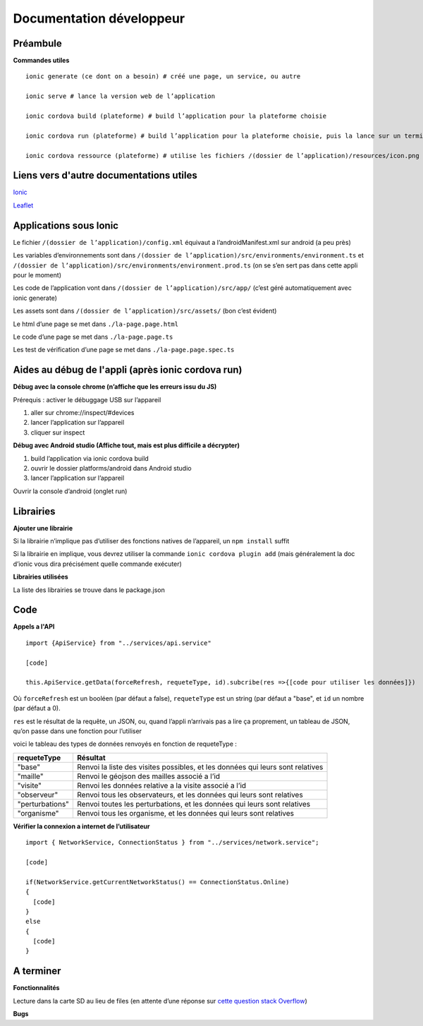 ========
Documentation développeur
========

Préambule
---------

**Commandes utiles**

::

  ionic generate (ce dont on a besoin) # créé une page, un service, ou autre
  
  ionic serve # lance la version web de l’application
  
  ionic cordova build (plateforme) # build l’application pour la plateforme choisie
  
  ionic cordova run (plateforme) # build l’application pour la plateforme choisie, puis la lance sur un terminal de ladite plateforme
  
  ionic cordova ressource (plateforme) # utilise les fichiers /(dossier de l’application)/resources/icon.png et /(dossier de l’application)/resources/splash.png pour générer des icon et splash personnalisés pour l’application

Liens vers d'autre documentations utiles
----------------------------------------

`Ionic <https://ionicframework.com/docs>`_

`Leaflet <https://leafletjs.com/reference-1.4.0.html>`_

Applications sous Ionic
-----------------------

Le fichier ``/(dossier de l’application)/config.xml`` équivaut a l’androidManifest.xml sur android (a peu près)

Les variables d’environnements sont dans ``/(dossier de l’application)/src/environments/environment.ts`` et ``/(dossier de l’application)/src/environments/environment.prod.ts`` (on se s’en sert pas dans cette appli pour le moment)

Les code de l’application vont dans ``/(dossier de l’application)/src/app/`` (c’est géré automatiquement avec ionic generate)

Les assets sont dans ``/(dossier de l’application)/src/assets/`` (bon c’est évident)

Le html d’une page se met dans ``./la-page.page.html``

Le code d’une page se met dans ``./la-page.page.ts``

Les test de vérification d’une page se met dans ``./la-page.page.spec.ts``

Aides au débug de l'appli (après ionic cordova run)
---------------------------------------------------

**Débug avec la console chrome (n’affiche que les erreurs issu du JS)**

Prérequis : activer le débuggage USB sur l’appareil

1. aller sur chrome://inspect/#devices

2. lancer l’application sur l’appareil

3. cliquer sur inspect

**Débug avec Android studio (Affiche tout, mais est plus difficile a décrypter)**

1. build l’application via ionic cordova build

2. ouvrir le dossier platforms/android dans Android studio

3. lancer l’application sur l’appareil

Ouvrir la console d’android (onglet run)

Librairies
----------

**Ajouter une librairie**

Si la librairie n’implique pas d’utiliser des fonctions natives de l’appareil, un ``npm install`` suffit

Si la librairie en implique, vous devrez utiliser la commande ``ionic cordova plugin add`` (mais généralement la doc d’ionic vous dira précisément quelle commande exécuter)

**Librairies utilisées**

La liste des librairies se trouve dans le package.json

Code
----

**Appels a l'API**

::

  import {ApiService} from "../services/api.service"
  
  [code]
  
  this.ApiService.getData(forceRefresh, requeteType, id).subcribe(res =>{[code pour utiliser les données]})
  
Où ``forceRefresh`` est un booléen (par défaut a false), ``requeteType`` est un string (par défaut a "base", et ``id`` un nombre (par défaut a 0).

``res`` est le résultat de la requête, un JSON, ou, quand l’appli n’arrivais pas a lire ça proprement, un tableau de JSON, qu’on passe dans une fonction pour l’utiliser

voici le tableau des types de données renvoyés en fonction de requeteType :

+------------------+------------------------------------------------------+
| requeteType      | Résultat                                             |
+==================+======================================================+
| "base"           | Renvoi la liste des visites possibles, et les        |
|                  | données qui leurs sont relatives                     |
+------------------+------------------------------------------------------+
| "maille"         | Renvoi le géojson des mailles associé a l’id         | 
+------------------+------------------------------------------------------+
| "visite"         | Renvoi les données relative a la visite associé      |
|                  | a l’id                                               |
+------------------+------------------------------------------------------+
| "observeur"      | Renvoi tous les observateurs, et les données qui     |
|                  | leurs sont relatives                                 |
+------------------+------------------------------------------------------+
| "perturbations"  | Renvoi toutes les perturbations, et les données qui  |
|                  | leurs sont relatives                                 |
+------------------+------------------------------------------------------+
| "organisme"      | Renvoi tous les organisme, et les données qui leurs  |
|                  | sont relatives                                       |
+------------------+------------------------------------------------------+

**Vérifier la connexion a internet de l’utilisateur**

::
  
  import { NetworkService, ConnectionStatus } from "../services/network.service";

  [code]

  if(NetworkService.getCurrentNetworkStatus() == ConnectionStatus.Online)
  {
    [code]
  }
  else
  {
    [code]
  }

A terminer
----------

**Fonctionnalités**

Lecture dans la carte SD au lieu de files (en attente d’une réponse sur `cette question stack Overflow <https://stackoverflow.com/questions/56802609/cordova-diagnostic-exception-on-diagnostic-getexternalsdcarddetails>`_)

**Bugs**

